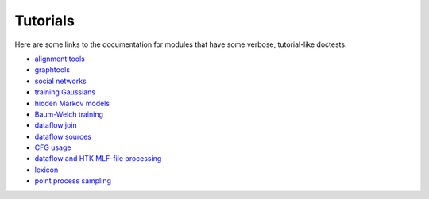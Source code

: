 ..
 ==========================================================================
 =
 = File:         tutorials.rst
 = Date:         21-Sep-2009
 = Author:       Hugh Secker-Walker
 = Description:  Pointers to some tutorial doctests
 =
 = This file is part of Onyx   http://onyxtools.sourceforge.net
 =
 = Copyright 2009 The Johns Hopkins University
 =
 = Licensed under the Apache License, Version 2.0 (the "License").
 = You may not use this file except in compliance with the License.
 = You may obtain a copy of the License at
 =   http://www.apache.org/licenses/LICENSE-2.0
 = 
 = Unless required by applicable law or agreed to in writing, software
 = distributed under the License is distributed on an "AS IS" BASIS,
 = WITHOUT WARRANTIES OR CONDITIONS OF ANY KIND, either express or
 = implied.  See the License for the specific language governing
 = permissions and limitations under the License.
 =
 ==========================================================================

Tutorials
=========

Here are some links to the documentation for modules that have some verbose,
tutorial-like doctests.

* `alignment tools <util_alignment_mod.html>`_
* `graphtools <graph_graphtools_mod.html>`_
* `social networks <graph_dynamicgraph_mod.html>`_
* `training Gaussians <am_gaussian_mod.html>`_
* `hidden Markov models <am_hmm_mod.html>`_
* `Baum-Welch training <am_bwtrainer_mod.html>`_
* `dataflow join <dataflow_join_mod.html>`_
* `dataflow sources <dataflow_source_mod.html>`_
* `CFG usage <dataflow_simplecfg_mod.html>`_
* `dataflow and HTK MLF-file processing <htkfiles_mlfprocess_mod.html>`_
* `lexicon <lexicon_lexicon_mod.html>`_
* `point process sampling <util_pointprocess_mod.html>`_
